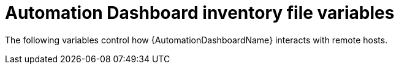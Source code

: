 // Module included in the following assemblies:
// assembly-appendix-inventory-file-automation-dashboard.adoc

:_mod-docs-content-type: REFERENCE

[id="ref-automation-dashboard-inventory-variables"]

= Automation Dashboard inventory file variables

[role="_abstract"]
The following variables control how {AutomationDashboardName} interacts with remote hosts.